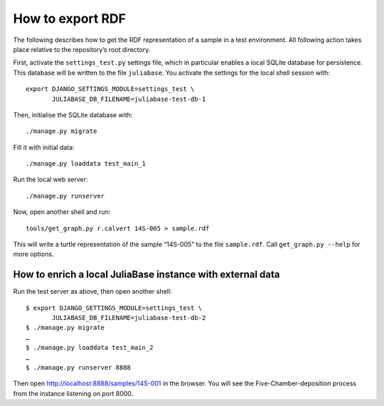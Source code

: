 How to export RDF
=================

The following describes how to get the RDF representation of a sample in a test
environment.  All following action takes place relative to the repository’s
root directory.

First, activate the ``settings_test.py`` settings file, which in particular
enables a local SQLite database for persistence.  This database will be written
to the file ``juliabase``.  You activate the settings for the local shell
session with::

  export DJANGO_SETTINGS_MODULE=settings_test \
         JULIABASE_DB_FILENAME=juliabase-test-db-1

Then, initialise the SQLite database with::

  ./manage.py migrate

Fill it with initial data::

  ./manage.py loaddata test_main_1

Run the local web server::

  ./manage.py runserver

Now, open another shell and run::

  tools/get_graph.py r.calvert 14S-005 > sample.rdf

This will write a turtle representation of the sample “14S-005” to the file
``sample.rdf``.  Call ``get_graph.py --help`` for more options.


How to enrich a local JuliaBase instance with external data
-----------------------------------------------------------

Run the test server as above, then open another shell::


  $ export DJANGO_SETTINGS_MODULE=settings_test \
         JULIABASE_DB_FILENAME=juliabase-test-db-2
  $ ./manage.py migrate
  …
  $ ./manage.py loaddata test_main_2
  …
  $ ./manage.py runserver 8888

Then open http://localhost:8888/samples/14S-001 in the browser.  You will see
the Five-Chamber-deposition process from the instance listening on port 8000.
